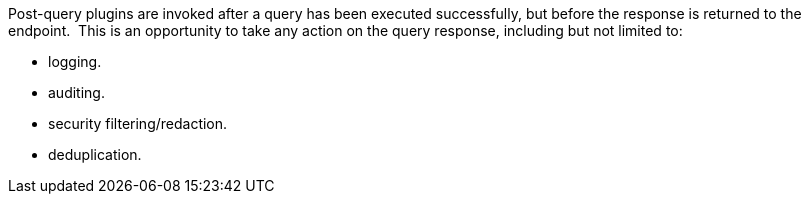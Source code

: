 :type: pluginIntro
:status: published
:title: Post-Query Plugins
:link: _post_query_plugins
:summary: Perform any changes to a response after query completes.
:plugintypes: postquery
:order: 08

Post-query plugins are invoked after a query has been executed successfully, but before the response is returned to the endpoint. 
This is an opportunity to take any action on the query response, including but not limited to:

* logging.
* auditing.
* security filtering/redaction.
* deduplication.
